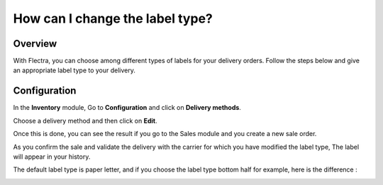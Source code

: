 ================================
How can I change the label type?
================================

Overview
========

With Flectra, you can choose among different types of labels for your
delivery orders. Follow the steps below and give an appropriate label
type to your delivery.

Configuration
=============

In the **Inventory** module, Go to **Configuration** and click on
**Delivery methods**.

Choose a delivery method and then click on **Edit**.

.. image:: media/label_type01.png
    :align: center


Once this is done, you can see the result if you go to the Sales module
and you create a new sale order.

As you confirm the sale and validate the delivery with the carrier for
which you have modified the label type, The label will appear in your
history.

.. image:: media/label_type03.png
    :align: center

.. image:: media/label_type04.png
    :align: center

.. image:: media/label_type05.png
    :align: center

The default label type is paper letter, and if you choose the label type
bottom half for example, here is the difference :

.. image:: media/label_type06.png
    :align: center

.. image:: media/label_type07.png
    :align: center
